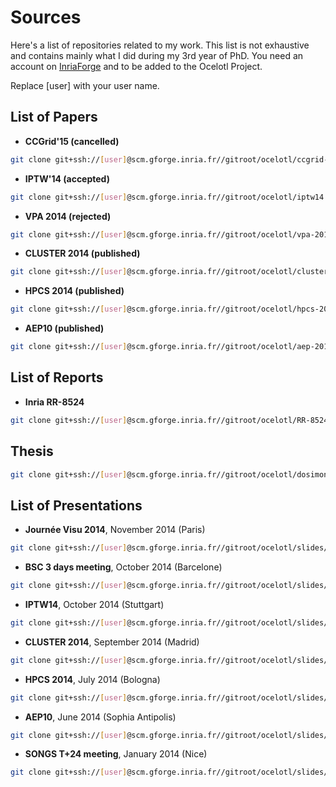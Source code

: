 * Sources

Here's a list of repositories related to my work. This list is not exhaustive and contains mainly what I did during my 3rd year of PhD.
You need an account on [[https://gforge.inria.fr/][InriaForge]] and to be added to the Ocelotl Project.

Replace [user] with your user name.

** List of Papers

- *CCGrid'15 (cancelled)*

#+begin_src sh
git clone git+ssh://[user]@scm.gforge.inria.fr//gitroot/ocelotl/ccgrid-2015.git 
#+end_src

- *IPTW'14 (accepted)*

#+begin_src sh
git clone git+ssh://[user]@scm.gforge.inria.fr//gitroot/ocelotl/iptw14.git 
#+end_src

- *VPA 2014 (rejected)*

#+begin_src sh
git clone git+ssh://[user]@scm.gforge.inria.fr//gitroot/ocelotl/vpa-2014.git 
#+end_src

- *CLUSTER 2014 (published)*

#+begin_src sh
git clone git+ssh://[user]@scm.gforge.inria.fr//gitroot/ocelotl/cluster-2014.git 
#+end_src

- *HPCS 2014 (published)*

#+begin_src sh
git clone git+ssh://[user]@scm.gforge.inria.fr//gitroot/ocelotl/hpcs-2014.git 
#+end_src

- *AEP10 (published)*

#+begin_src sh
git clone git+ssh://[user]@scm.gforge.inria.fr//gitroot/ocelotl/aep-2014.git 
#+end_src

** List of Reports

- *Inria RR-8524*

#+begin_src sh
git clone git+ssh://[user]@scm.gforge.inria.fr//gitroot/ocelotl/RR-8524.git 
#+end_src

** Thesis

#+begin_src sh
git clone git+ssh://[user]@scm.gforge.inria.fr//gitroot/ocelotl/dosimont_thesis.git 
#+end_src

** List of Presentations

- *Journée Visu 2014*, November 2014 (Paris)

#+begin_src sh
git clone git+ssh://[user]@scm.gforge.inria.fr//gitroot/ocelotl/slides/visu2014.git 
#+end_src

- *BSC 3 days meeting*, October 2014 (Barcelone)

#+begin_src sh
git clone git+ssh://[user]@scm.gforge.inria.fr//gitroot/ocelotl/slides/bsc2014.git 
#+end_src

- *IPTW14*, October 2014 (Stuttgart)

#+begin_src sh
git clone git+ssh://[user]@scm.gforge.inria.fr//gitroot/ocelotl/slides/iptw14.git 
#+end_src

- *CLUSTER 2014*, September 2014 (Madrid)

#+begin_src sh
git clone git+ssh://[user]@scm.gforge.inria.fr//gitroot/ocelotl/slides/cluster-2014.git 
#+end_src

- *HPCS 2014*, July 2014 (Bologna)

#+begin_src sh
git clone git+ssh://[user]@scm.gforge.inria.fr//gitroot/ocelotl/slides/hpcs-2014.git 
#+end_src

- *AEP10*, June 2014 (Sophia Antipolis)

#+begin_src sh
git clone git+ssh://[user]@scm.gforge.inria.fr//gitroot/ocelotl/slides/aep-10.git 
#+end_src

- *SONGS T+24 meeting*, January 2014 (Nice)

#+begin_src sh
git clone git+ssh://[user]@scm.gforge.inria.fr//gitroot/ocelotl/slides/songs_2.git 
#+end_src













